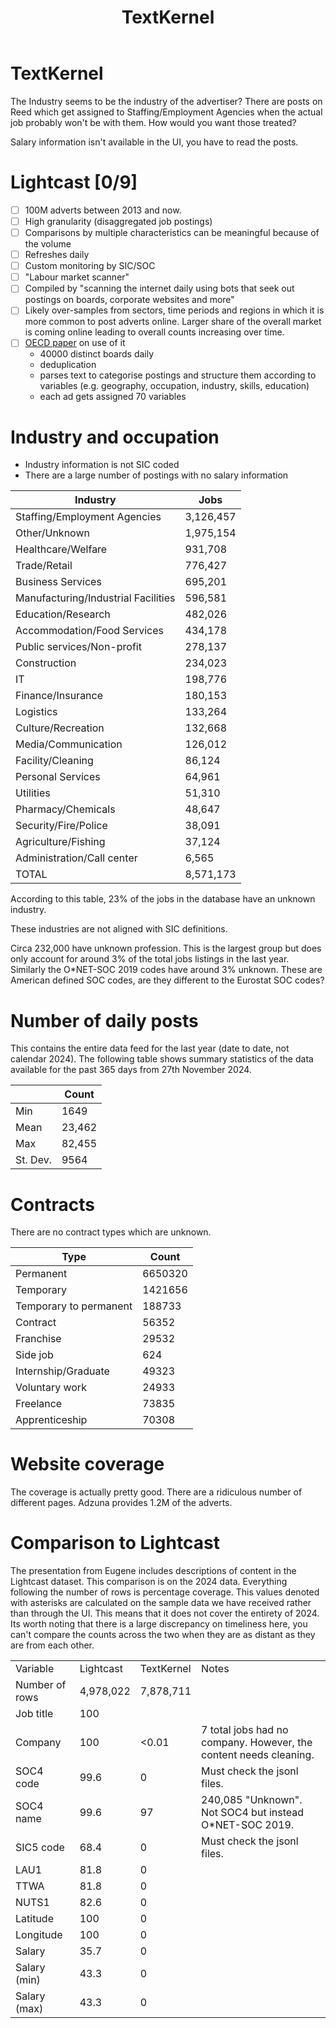 #+title: TextKernel

* TextKernel

The Industry seems to be the industry of the advertiser? There are posts on Reed which get assigned to Staffing/Employment Agencies when the actual job probably won't be with them. How would you want those treated?

Salary information isn't available in the UI, you have to read the posts.

* Lightcast [0/9]

- [ ] 100M adverts between 2013 and now.
- [ ] High granularity (disaggregated job postings)
- [ ] Comparisons by multiple characteristics can be meaningful because of the volume
- [ ] Refreshes daily
- [ ] Custom monitoring by SIC/SOC
- [ ] "Labour market scanner"
- [ ] Compiled by "scanning the internet daily using bots that seek out postings on boards, corporate websites and more"
- [ ] Likely over-samples from sectors, time periods and regions in which it is more common to post adverts online. Larger share of the overall market is coming online leading to overall counts increasing over time.
- [ ] [[https://oecd.org/en/publications/burning-glass-technologies-data-use-in-policy-relevant-analysis_cd75c3e7-en.html][OECD paper]] on use of it
  - 40000 distinct boards daily
  - deduplication
  - parses text to categorise postings and structure them according to variables (e.g. geography, occupation, industry, skills, education)
  - each ad gets assigned 70 variables



* Industry and occupation

- Industry information is not SIC coded
- There are a large number of postings with no salary information

| Industry                            | Jobs      |
|-------------------------------------+-----------|
| Staffing/Employment Agencies        | 3,126,457 |
| Other/Unknown                       | 1,975,154 |
| Healthcare/Welfare                  | 931,708   |
| Trade/Retail                        | 776,427   |
| Business Services                   | 695,201   |
| Manufacturing/Industrial Facilities | 596,581   |
| Education/Research                  | 482,026   |
| Accommodation/Food Services         | 434,178   |
| Public services/Non-profit          | 278,137   |
| Construction                        | 234,023   |
| IT                                  | 198,776   |
| Finance/Insurance                   | 180,153   |
| Logistics                           | 133,264   |
| Culture/Recreation                  | 132,668   |
| Media/Communication                 | 126,012   |
| Facility/Cleaning                   | 86,124    |
| Personal Services                   | 64,961    |
| Utilities                           | 51,310    |
| Pharmacy/Chemicals                  | 48,647    |
| Security/Fire/Police                | 38,091    |
| Agriculture/Fishing                 | 37,124    |
| Administration/Call center          | 6,565     |
| TOTAL                               | 8,571,173 |

According to this table, 23% of the jobs in the database have an unknown industry.

These industries are not aligned with SIC definitions.


Circa 232,000 have unknown profession. This is the largest group but does only account for around 3% of the total jobs listings in the last year. Similarly the O*NET-SOC 2019 codes have around 3% unknown. These are American defined SOC codes, are they different to the Eurostat SOC codes?


* Number of daily posts

This contains the entire data feed for the last year (date to date, not calendar 2024). The following table shows summary statistics of the data available for the past 365 days from 27th November 2024.

|          | Count  |
|----------+--------|
| Min      | 1649   |
| Mean     | 23,462 |
| Max      | 82,455 |
| St. Dev. | 9564   |

* Contracts

There are no contract types which are unknown.

| Type                   |   Count |
|------------------------+---------|
| Permanent              | 6650320 |
| Temporary              | 1421656 |
| Temporary to permanent |  188733 |
| Contract               |   56352 |
| Franchise              |   29532 |
| Side job               |     624 |
| Internship/Graduate    |   49323 |
| Voluntary work         |   24933 |
| Freelance              |   73835 |
| Apprenticeship         |   70308 |

* Website coverage

The coverage is actually pretty good. There are a ridiculous number of different pages. Adzuna provides 1.2M of the adverts.



* Comparison to Lightcast

The presentation from Eugene includes descriptions of content in the Lightcast dataset. This comparison is on the 2024 data.  Everything following the number of rows is percentage coverage. This values denoted with asterisks are calculated on the sample data we have received rather than through the UI. This means that it does not cover the entirety of 2024. Its worth noting that there is a large discrepancy on timeliness here, you can't compare the counts across the two when they are as distant as they are from each other.

| Variable       | Lightcast | TextKernel | Notes                                                             |
| Number of rows | 4,978,022 |  7,878,711 |                                                                   |
| Job title      |       100 |            |                                                                   |
| Company        |       100 |      <0.01 | 7 total jobs had no company. However, the content needs cleaning. |
| SOC4 code      |      99.6 |          0 | Must check the jsonl files.                                       |
| SOC4 name      |      99.6 |         97 | 240,085 "Unknown". Not SOC4 but instead O*NET-SOC 2019.           |
| SIC5 code      |      68.4 |          0 | Must check the jsonl files.                                       |
| LAU1           |      81.8 |          0 |                                                                   |
| TTWA           |      81.8 |          0 |                                                                   |
| NUTS1          |      82.6 |          0 |                                                                   |
| Latitude       |       100 |          0 |                                                                   |
| Longitude      |       100 |          0 |                                                                   |
| Salary         |      35.7 |          0 |                                                                   |
| Salary (min)   |      43.3 |          0 |                                                                   |
| Salary (max)   |      43.3 |          0 |                                                                   |
